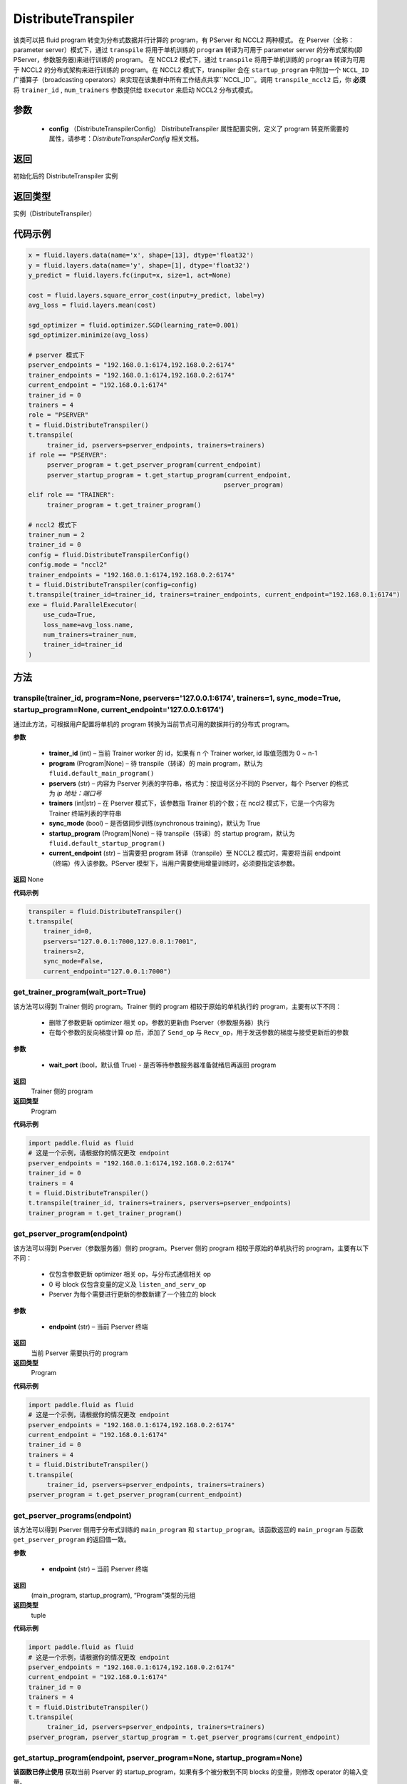 .. _cn_api_fluid_transpiler_DistributeTranspiler:

DistributeTranspiler
-------------------------------


.. py:class:: paddle.fluid.transpiler.DistributeTranspiler (config=None)





该类可以把 fluid program 转变为分布式数据并行计算的 program，有 PServer 和 NCCL2 两种模式。
在 Pserver（全称：parameter server）模式下，通过 ``transpile`` 将用于单机训练的 ``program``  转译为可用于 parameter server 的分布式架构(即 PServer，参数服务器)来进行训练的 program。
在 NCCL2 模式下，通过 ``transpile`` 将用于单机训练的 ``program``  转译为可用于 NCCL2 的分布式架构来进行训练的 program。在 NCCL2 模式下，transpiler 会在 ``startup_program`` 中附加一个 ``NCCL_ID`` 广播算子（broadcasting operators）来实现在该集群中所有工作结点共享``NCCL_ID``。调用 ``transpile_nccl2`` 后，你 **必须** 将 ``trainer_id`` , ``num_trainers`` 参数提供给 ``Executor`` 来启动 NCCL2 分布式模式。


参数
::::::::::::

        - **config** （DistributeTranspilerConfig） DistributeTranspiler 属性配置实例，定义了 program 转变所需要的属性，请参考：`DistributeTranspilerConfig` 相关文档。

返回
::::::::::::
初始化后的 DistributeTranspiler 实例

返回类型
::::::::::::
实例（DistributeTranspiler）


代码示例
::::::::::::

.. code-block:: python

    x = fluid.layers.data(name='x', shape=[13], dtype='float32')
    y = fluid.layers.data(name='y', shape=[1], dtype='float32')
    y_predict = fluid.layers.fc(input=x, size=1, act=None)

    cost = fluid.layers.square_error_cost(input=y_predict, label=y)
    avg_loss = fluid.layers.mean(cost)

    sgd_optimizer = fluid.optimizer.SGD(learning_rate=0.001)
    sgd_optimizer.minimize(avg_loss)

    # pserver 模式下
    pserver_endpoints = "192.168.0.1:6174,192.168.0.2:6174"
    trainer_endpoints = "192.168.0.1:6174,192.168.0.2:6174"
    current_endpoint = "192.168.0.1:6174"
    trainer_id = 0
    trainers = 4
    role = "PSERVER"
    t = fluid.DistributeTranspiler()
    t.transpile(
         trainer_id, pservers=pserver_endpoints, trainers=trainers)
    if role == "PSERVER":
         pserver_program = t.get_pserver_program(current_endpoint)
         pserver_startup_program = t.get_startup_program(current_endpoint,
                                                        pserver_program)
    elif role == "TRAINER":
         trainer_program = t.get_trainer_program()

    # nccl2 模式下
    trainer_num = 2
    trainer_id = 0
    config = fluid.DistributeTranspilerConfig()
    config.mode = "nccl2"
    trainer_endpoints = "192.168.0.1:6174,192.168.0.2:6174"
    t = fluid.DistributeTranspiler(config=config)
    t.transpile(trainer_id=trainer_id, trainers=trainer_endpoints, current_endpoint="192.168.0.1:6174")
    exe = fluid.ParallelExecutor(
        use_cuda=True,
        loss_name=avg_loss.name,
        num_trainers=trainer_num,
        trainer_id=trainer_id
    )



方法
::::::::::::
transpile(trainer_id, program=None, pservers='127.0.0.1:6174', trainers=1, sync_mode=True, startup_program=None, current_endpoint='127.0.0.1:6174')
'''''''''

通过此方法，可根据用户配置将单机的 program 转换为当前节点可用的数据并行的分布式 program。

**参数**

    - **trainer_id** (int) – 当前 Trainer worker 的 id，如果有 n 个 Trainer worker, id 取值范围为 0 ~ n-1
    - **program** (Program|None) – 待 transpile（转译）的 main program，默认为 ``fluid.default_main_program()``
    - **pservers** (str) – 内容为 Pserver 列表的字符串，格式为：按逗号区分不同的 Pserver，每个 Pserver 的格式为 *ip 地址：端口号*
    - **trainers** (int|str) – 在 Pserver 模式下，该参数指 Trainer 机的个数；在 nccl2 模式下，它是一个内容为 Trainer 终端列表的字符串
    - **sync_mode** (bool) – 是否做同步训练(synchronous training)，默认为 True
    - **startup_program** (Program|None) – 待 transpile（转译）的 startup program，默认为 ``fluid.default_startup_program()``
    - **current_endpoint** (str) – 当需要把 program 转译（transpile）至 NCCL2 模式时，需要将当前 endpoint（终端）传入该参数。PServer 模型下，当用户需要使用增量训练时，必须要指定该参数。

**返回**
None


**代码示例**

.. code-block:: python

    transpiler = fluid.DistributeTranspiler()
    t.transpile(
        trainer_id=0,
        pservers="127.0.0.1:7000,127.0.0.1:7001",
        trainers=2,
        sync_mode=False,
        current_endpoint="127.0.0.1:7000")


get_trainer_program(wait_port=True)
'''''''''


该方法可以得到 Trainer 侧的 program。Trainer 侧的 program 相较于原始的单机执行的 program，主要有以下不同：

     - 删除了参数更新 optimizer 相关 op，参数的更新由 Pserver（参数服务器）执行
     - 在每个参数的反向梯度计算 op 后，添加了 ``Send_op`` 与 ``Recv_op``，用于发送参数的梯度与接受更新后的参数

**参数**

     - **wait_port** (bool，默认值 True) - 是否等待参数服务器准备就绪后再返回 program

**返回**
    Trainer 侧的 program

**返回类型**
    Program

**代码示例**

.. code-block:: python

        import paddle.fluid as fluid
        # 这是一个示例，请根据你的情况更改 endpoint
        pserver_endpoints = "192.168.0.1:6174,192.168.0.2:6174"
        trainer_id = 0
        trainers = 4
        t = fluid.DistributeTranspiler()
        t.transpile(trainer_id, trainers=trainers, pservers=pserver_endpoints)
        trainer_program = t.get_trainer_program()


get_pserver_program(endpoint)
'''''''''


该方法可以得到 Pserver（参数服务器）侧的 program。Pserver 侧的 program 相较于原始的单机执行的 program，主要有以下不同：

     - 仅包含参数更新 optimizer 相关 op，与分布式通信相关 op
     - 0 号 block 仅包含变量的定义及 ``listen_and_serv_op``
     - Pserver 为每个需要进行更新的参数新建了一个独立的 block

**参数**

    - **endpoint** (str) – 当前 Pserver 终端

**返回**
    当前 Pserver 需要执行的 program

**返回类型**
    Program

**代码示例**

.. code-block:: python

          import paddle.fluid as fluid
          # 这是一个示例，请根据你的情况更改 endpoint
          pserver_endpoints = "192.168.0.1:6174,192.168.0.2:6174"
          current_endpoint = "192.168.0.1:6174"
          trainer_id = 0
          trainers = 4
          t = fluid.DistributeTranspiler()
          t.transpile(
               trainer_id, pservers=pserver_endpoints, trainers=trainers)
          pserver_program = t.get_pserver_program(current_endpoint)


get_pserver_programs(endpoint)
'''''''''


该方法可以得到 Pserver 侧用于分布式训练的 ``main_program`` 和 ``startup_program``。该函数返回的 ``main_program`` 与函数 ``get_pserver_program`` 的返回值一致。

**参数**

    - **endpoint** (str) – 当前 Pserver 终端

**返回**
    (main_program, startup_program), “Program”类型的元组

**返回类型**
    tuple


**代码示例**

.. code-block:: python

          import paddle.fluid as fluid
          # 这是一个示例，请根据你的情况更改 endpoint
          pserver_endpoints = "192.168.0.1:6174,192.168.0.2:6174"
          current_endpoint = "192.168.0.1:6174"
          trainer_id = 0
          trainers = 4
          t = fluid.DistributeTranspiler()
          t.transpile(
               trainer_id, pservers=pserver_endpoints, trainers=trainers)
          pserver_program, pserver_startup_program = t.get_pserver_programs(current_endpoint)


get_startup_program(endpoint, pserver_program=None, startup_program=None)
'''''''''


**该函数已停止使用**
获取当前 Pserver 的 startup_program，如果有多个被分散到不同 blocks 的变量，则修改 operator 的输入变量。

**参数**

    - **endpoint** (str) – 当前 Pserver 终端
    - **pserver_program** (Program) – 已停止使用。先调用 get_pserver_program
    - **startup_program** (Program) – 已停止使用。应在初始化时传入 startup_program

**返回**
    Pserver 侧的 startup_program

**返回类型**
    Program

**代码示例**

.. code-block:: python

          pserver_endpoints = "192.168.0.1:6174,192.168.0.2:6174"
          trainer_endpoints = "192.168.0.1:6174,192.168.0.2:6174"
          current_endpoint = "192.168.0.1:6174"
          trainer_id = 0
          trainers = 4

          t = fluid.DistributeTranspiler()
          t.transpile(trainer_id, pservers=pserver_endpoints, trainers=trainers)
          pserver_program = t.get_pserver_program(current_endpoint)
          pserver_startup_program = t.get_startup_program(current_endpoint,
                                                          pserver_program)
